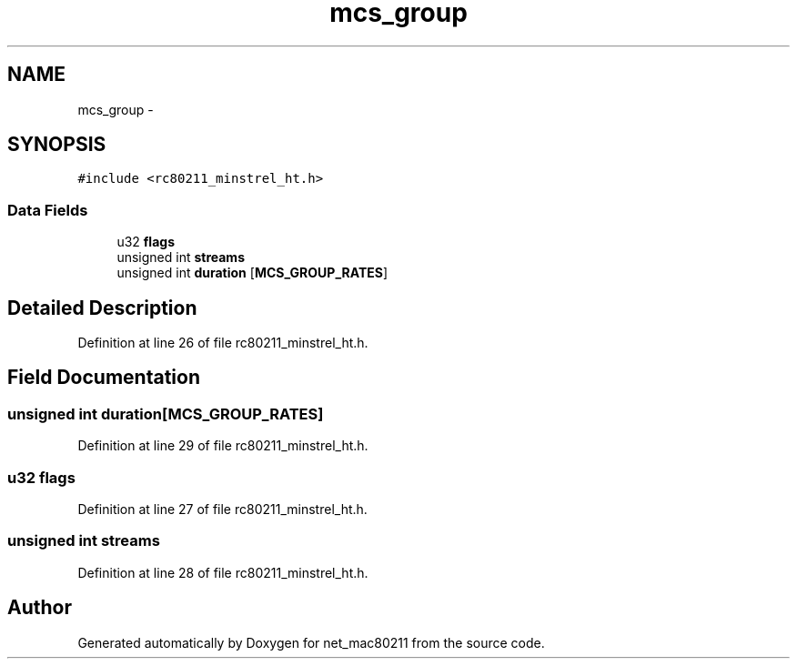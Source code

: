 .TH "mcs_group" 3 "Sun Jun 1 2014" "Version 1.0" "net_mac80211" \" -*- nroff -*-
.ad l
.nh
.SH NAME
mcs_group \- 
.SH SYNOPSIS
.br
.PP
.PP
\fC#include <rc80211_minstrel_ht\&.h>\fP
.SS "Data Fields"

.in +1c
.ti -1c
.RI "u32 \fBflags\fP"
.br
.ti -1c
.RI "unsigned int \fBstreams\fP"
.br
.ti -1c
.RI "unsigned int \fBduration\fP [\fBMCS_GROUP_RATES\fP]"
.br
.in -1c
.SH "Detailed Description"
.PP 
Definition at line 26 of file rc80211_minstrel_ht\&.h\&.
.SH "Field Documentation"
.PP 
.SS "unsigned int duration[\fBMCS_GROUP_RATES\fP]"

.PP
Definition at line 29 of file rc80211_minstrel_ht\&.h\&.
.SS "u32 flags"

.PP
Definition at line 27 of file rc80211_minstrel_ht\&.h\&.
.SS "unsigned int streams"

.PP
Definition at line 28 of file rc80211_minstrel_ht\&.h\&.

.SH "Author"
.PP 
Generated automatically by Doxygen for net_mac80211 from the source code\&.

